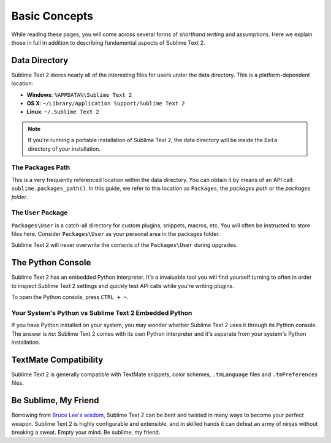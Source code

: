 Basic Concepts
==============

While reading these pages, you will come across several forms of *shorthand writing*
and assumptions. Here we explain those in full in addition to describing fundamental
aspects of Sublime Text 2.

Data Directory
**************

Sublime Text 2 stores nearly all of the interesting files for users under the
data directory. This is a platform-dependent location:

* **Windows**: ``%APPDATA%\Sublime Text 2``
* **OS X**: ``~/Library/Application Support/Sublime Text 2``
* **Linux**: ``~/.Sublime Text 2``

.. note::
	If you're running a portable installation of Sublime Text 2, the data
	directory will be inside the ``Data`` directory of your installation.

The Packages Path
^^^^^^^^^^^^^^^^^

This is a very frequently referenced location within the data directory. You
can obtain it by means of an API call: ``sublime.packages_path()``. In this
guide, we refer to this location as ``Packages``, the *packages path* or  the
*packages folder*.

The ``User`` Package
^^^^^^^^^^^^^^^^^^^^

``Packages\User`` is a catch-all directory for custom plugins, snippets, macros,
etc. You will often be instructed to store files here. Consider ``Packages\User``
as your personal area in the packages folder.

Sublime Text 2 will never overwrite the contents of the ``Packages\User``
during upgrades.

The Python Console
******************

Sublime Text 2 has an embedded Python interpreter. It's a invaluable tool you
will find yourself turning to often in order to inspect Sublime Text 2 settings
and quickly test API calls while you're writing plugins.

To open the Python console, press ``CTRL + ~``.

Your System's Python vs Sublime Text 2 Embedded Python
^^^^^^^^^^^^^^^^^^^^^^^^^^^^^^^^^^^^^^^^^^^^^^^^^^^^^^

If you have Python installed on your system, you may wonder whether Sublime Text 2
uses it through its Python console. The answer is *no*: Sublime Text 2 comes with
its own Python interpreter and it's separate from your system's Python installation.

TextMate Compatibility
**********************

Sublime Text 2 is generally compatible with TextMate snippets, color schemes,
``.tmLanguage`` files and ``.tmPreferences`` files.

Be Sublime, My Friend
*********************

Borrowing from `Bruce Lee's wisdom`_, Sublime Text 2 can be bent and twisted in
many ways to become your perfect weapon. Sublime Text 2 is highly configurable
and extensible, and in skilled hands it can defeat an army of ninjas without
breaking a sweat. Empty your mind. Be sublime, my friend.

.. _Bruce Lee's wisdom: http://www.youtube.com/watch?v=7ijCSu87I9k&feature=related